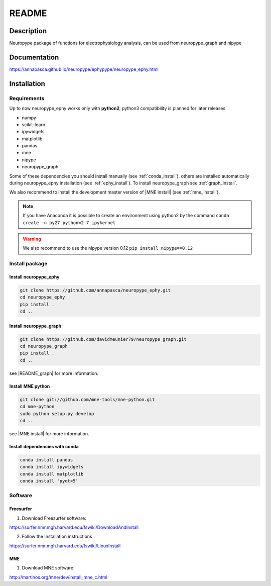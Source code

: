 .. _readme:

README
******

Description
===========

Neuropype package of functions for electrophysiology analysis, can be used from
neuropype_graph and nipype


Documentation
=============

https://annapasca.github.io/neuropype/ephypype/neuropype_ephy.html


Installation
=============

Requirements
------------

Up to now neuropype_ephy works only with **python2**; python3 compatibility is planned for later releases

* numpy
* scikit-learn
* ipywidgets
* matplotlib
* pandas
* mne
* nipype
* neuropype_graph

Some of these dependencies you should install manually (see :ref:`conda_install`), others are installed automatically
during neuropype_ephy installation (see :ref:`ephy_install`).
To install neuropype_graph see :ref:`graph_install`. 

We also recommend to install the  development master version of |MNE install| (see :ref:`mne_install`).

.. |MNE install| raw:: html

   <a href="http://martinos.org/mne/dev/install_mne_python.html#check-your-installation" target="_blank">MNE python</a>

.. note:: If you have Anaconda it is possible to create an environment using python2 by the command
	``conda create -n py27 python=2.7 ipykernel``

.. warning:: We also recommend to use the nipype version 0.12
	``pip install nipype==0.12``
   
Install package
---------------

.. _ephy_install:

Install neuropype_ephy
++++++++++++++++++++++

.. code-block:: bash

    git clone https://github.com/annapasca/neuropype_ephy.git
    cd neuropype_ephy
    pip install .
    cd ..


.. _graph_install:

Install neuropype_graph
+++++++++++++++++++++++

.. code-block:: bash 

    git clone https://github.com/davidmeunier79/neuropype_graph.git
    cd neuropype_graph
    pip install .
    cd ..

see |README_graph| for more information.

.. |README_graph| raw:: html

   <a href="http://davidmeunier79.github.io/neuropype_graph/includeme.html" target="_blank">README</a>


.. _mne_install:
   
Install MNE python
++++++++++++++++++

.. code-block:: bash 

    git clone git://github.com/mne-tools/mne-python.git
    cd mne-python
    sudo python setup.py develop
    cd ..

see |MNE install| for more information.


.. _conda_install:
   
Install dependencies with conda
+++++++++++++++++++++++++++++++

.. code-block:: bash 

    conda install pandas
    conda install ipywidgets
    conda install matplotlib
    conda install 'pyqt<5'


Software
--------

Freesurfer
++++++++++
1. Download Freesurfer software:

https://surfer.nmr.mgh.harvard.edu/fswiki/DownloadAndInstall

2. Follow the Installation instructions

https://surfer.nmr.mgh.harvard.edu/fswiki/LinuxInstall


MNE
+++

1. Download MNE software:

http://martinos.org/mne/dev/install_mne_c.html

